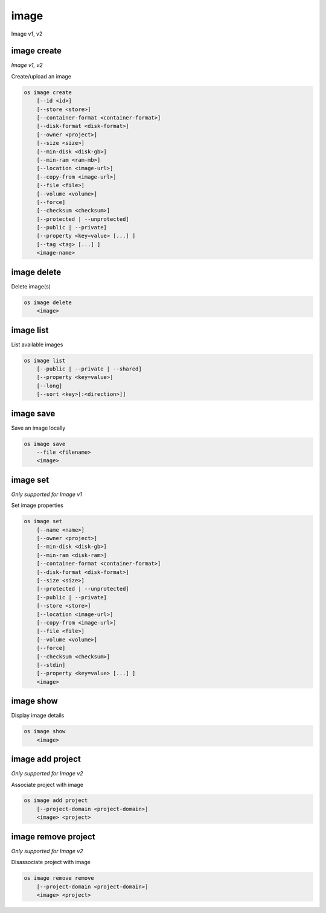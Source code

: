 ======
image
======

Image v1, v2

image create
------------

*Image v1, v2*

Create/upload an image

.. program:: image create
.. code:: bash

    os image create
        [--id <id>]
        [--store <store>]
        [--container-format <container-format>]
        [--disk-format <disk-format>]
        [--owner <project>]
        [--size <size>]
        [--min-disk <disk-gb>]
        [--min-ram <ram-mb>]
        [--location <image-url>]
        [--copy-from <image-url>]
        [--file <file>]
        [--volume <volume>]
        [--force]
        [--checksum <checksum>]
        [--protected | --unprotected]
        [--public | --private]
        [--property <key=value> [...] ]
        [--tag <tag> [...] ]
        <image-name>

.. option:: --id <id>

    Image ID to reserve

.. option:: --store <store>

    Upload image to this store

    *Image version 1 only.*

.. option:: --container-format <container-format>

    Image container format (default: bare)

.. option:: --disk-format <disk-format>

    Image disk format (default: raw)

.. option:: --owner <project>

    Image owner project name or ID

    *Image version 1 only.*

.. option:: --size <size>

    Image size, in bytes (only used with --location and --copy-from)

    *Image version 1 only.*

.. option:: --min-disk <disk-gb>

    Minimum disk size needed to boot image, in gigabytes

.. option:: --min-ram <disk-ram>

    Minimum RAM size needed to boot image, in megabytes

.. option:: --location <image-url>

    Download image from an existing URL

    *Image version 1 only.*

.. option:: --copy-from <image-url>

    Copy image from the data store (similar to --location)

    *Image version 1 only.*

.. option:: --file <file>

    Upload image from local file

.. option:: --volume <volume>

    Create image from a volume

.. option:: --force

    Force image creation if volume is in use (only meaningful with --volume)

.. option:: --checksum <checksum>

    Image hash used for verification

    *Image version 1 only.*

.. option:: --protected

    Prevent image from being deleted

.. option:: --unprotected

    Allow image to be deleted (default)

.. option:: --public

    Image is accessible to the public

.. option:: --private

    Image is inaccessible to the public (default)

.. option:: --property <key=value>

    Set a property on this image (repeat for multiple values)

.. option:: --tag <tag>

    Set a tag on this image (repeat for multiple values)

    .. versionadded:: 2

.. describe:: <image-name>

    New image name

image delete
------------

Delete image(s)

.. program:: image delete
.. code:: bash

    os image delete
        <image>

.. describe:: <image>

    Image(s) to delete (name or ID)

image list
----------

List available images

.. program:: image list
.. code:: bash

    os image list
        [--public | --private | --shared]
        [--property <key=value>]
        [--long]
        [--sort <key>[:<direction>]]

.. option:: --public

    List only public images

.. option:: --private

    List only private images

.. option:: --shared

    List only shared images

    *Image version 2 only.*

.. option:: --property <key=value>

    Filter output based on property

.. option:: --long

    List additional fields in output

.. option:: --sort <key>[:<direction>]

    Sort output by selected keys and directions(asc or desc) (default: asc),
    multiple keys and directions can be specified separated by comma

image save
----------

Save an image locally

.. program:: image save
.. code:: bash

    os image save
        --file <filename>
        <image>

.. option:: --file <filename>

    Downloaded image save filename (default: stdout)

.. describe:: <image>

    Image to save (name or ID)

image set
---------

*Only supported for Image v1*

Set image properties

.. program:: image set
.. code:: bash

    os image set
        [--name <name>]
        [--owner <project>]
        [--min-disk <disk-gb>]
        [--min-ram <disk-ram>]
        [--container-format <container-format>]
        [--disk-format <disk-format>]
        [--size <size>]
        [--protected | --unprotected]
        [--public | --private]
        [--store <store>]
        [--location <image-url>]
        [--copy-from <image-url>]
        [--file <file>]
        [--volume <volume>]
        [--force]
        [--checksum <checksum>]
        [--stdin]
        [--property <key=value> [...] ]
        <image>

.. option:: --name <name>

    New image name

.. option:: --owner <project>

    New image owner project (name or ID)

.. option:: --min-disk <disk-gb>

    Minimum disk size needed to boot image, in gigabytes

.. option:: --min-ram <disk-ram>

    Minimum RAM size needed to boot image, in megabytes

.. option:: --container-format <container-format>

    Container format of image.
    Acceptable formats: ['ami', 'ari', 'aki', 'bare', 'ovf']

.. option:: --disk-format <disk-format>

    Disk format of image.
    Acceptable formats: ['ami', 'ari', 'aki', 'vhd', 'vmdk', 'raw', 'qcow2',
    'vdi', 'iso']

.. option:: --size <size>

    Size of image data (in bytes)

.. option:: --protected

    Prevent image from being deleted

.. option:: --unprotected

    Allow image to be deleted (default)

.. option:: --public

    Image is accessible to the public

.. option:: --private

    Image is inaccessible to the public (default)

.. option:: --store <store>

    Upload image to this store

.. option:: --location <image-url>

    Download image from an existing URL

.. option:: --copy-from <image-url>

    Copy image from the data store (similar to --location)

.. option:: --file <file>

    Upload image from local file

.. option:: --volume <volume>

    Update image with a volume

.. option:: --force

    Force image update if volume is in use (only meaningful with --volume)

.. option:: --checksum <checksum>

    Image hash used for verification

.. option:: --stdin

    Allow to read image data from standard input

.. option:: --property <key=value>

    Set a property on this image (repeat for multiple values)

.. describe:: <image>

    Image to modify (name or ID)

image show
----------

Display image details

.. program:: image show
.. code:: bash

    os image show
        <image>

.. describe:: <image>

    Image to display (name or ID)

image add project
-----------------

*Only supported for Image v2*

Associate project with image

.. program:: image add project
.. code:: bash

    os image add project
        [--project-domain <project-domain>]
        <image> <project>

.. option:: --project-domain <project-domain>

    Domain the project belongs to (name or ID).
    This can be used in case collisions between project names exist.

.. describe:: <image>

    Image to share (name or ID).

.. describe:: <project>

    Project to associate with image (name or ID)

image remove project
--------------------

*Only supported for Image v2*

Disassociate project with image

.. program:: image remove project
.. code:: bash

    os image remove remove
        [--project-domain <project-domain>]
        <image> <project>

.. option:: --project-domain <project-domain>

    Domain the project belongs to (name or ID).
    This can be used in case collisions between project names exist.

.. describe:: <image>

    Image to unshare (name or ID).

.. describe:: <project>

    Project to disassociate with image (name or ID)
